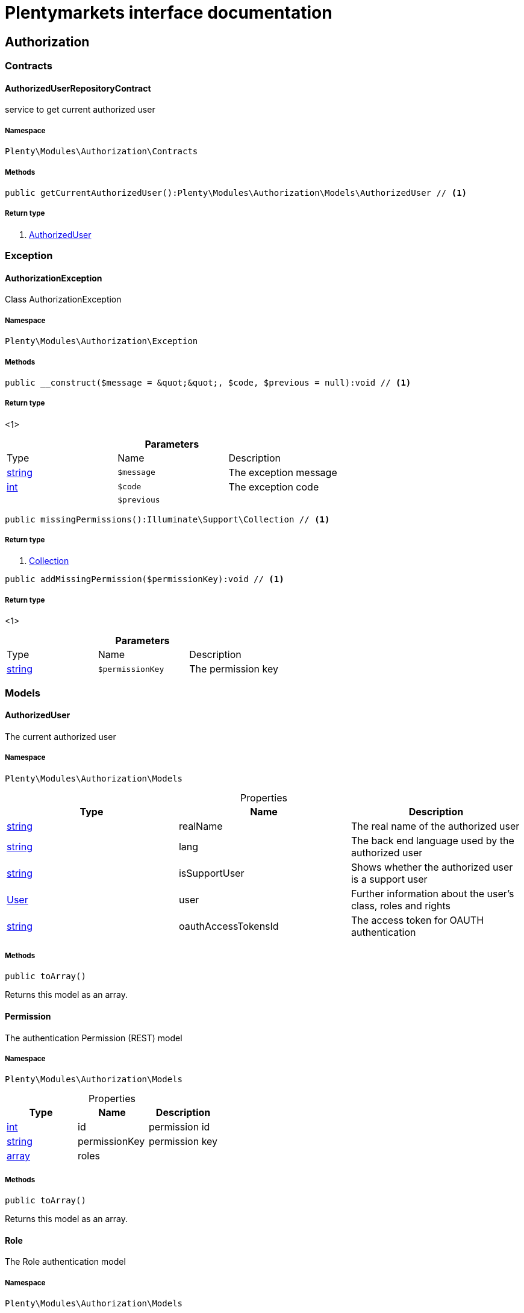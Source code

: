 :table-caption!:
:example-caption!:
:source-highlighter: prettify
:sectids!:
= Plentymarkets interface documentation


[[authorization_authorization]]
== Authorization

[[authorization_authorization_contracts]]
===  Contracts
[[authorization_contracts_authorizeduserrepositorycontract]]
==== AuthorizedUserRepositoryContract

service to get current authorized user



===== Namespace

`Plenty\Modules\Authorization\Contracts`






===== Methods

[source%nowrap, php]
----

public getCurrentAuthorizedUser():Plenty\Modules\Authorization\Models\AuthorizedUser // <1>

----


    



===== Return type
    
<1>         xref:authorization.adoc#authorization_models_authorizeduser[AuthorizedUser]
    

[[authorization_authorization_exception]]
===  Exception
[[authorization_exception_authorizationexception]]
==== AuthorizationException

Class AuthorizationException



===== Namespace

`Plenty\Modules\Authorization\Exception`






===== Methods

[source%nowrap, php]
----

public __construct($message = &quot;&quot;, $code, $previous = null):void // <1>

----


    



===== Return type
    
<1> 
    

.*Parameters*
|===
|Type |Name |Description
|link:http://php.net/string[string^]
a|`$message`
|The exception message

|link:http://php.net/int[int^]
a|`$code`
|The exception code

|
a|`$previous`
|
|===


[source%nowrap, php]
----

public missingPermissions():Illuminate\Support\Collection // <1>

----


    



===== Return type
    
<1>         xref:miscellaneous.adoc#miscellaneous_support_collection[Collection]
    

[source%nowrap, php]
----

public addMissingPermission($permissionKey):void // <1>

----


    



===== Return type
    
<1> 
    

.*Parameters*
|===
|Type |Name |Description
|link:http://php.net/string[string^]
a|`$permissionKey`
|The permission key
|===


[[authorization_authorization_models]]
===  Models
[[authorization_models_authorizeduser]]
==== AuthorizedUser

The current authorized user



===== Namespace

`Plenty\Modules\Authorization\Models`





.Properties
|===
|Type |Name |Description

|link:http://php.net/string[string^]
    |realName
    |The real name of the authorized user
|link:http://php.net/string[string^]
    |lang
    |The back end language used by the authorized user
|link:http://php.net/string[string^]
    |isSupportUser
    |Shows whether the authorized user is a support user
|        xref:authentication.adoc#authentication_models_user[User]
    |user
    |Further information about the user's class, roles and rights
|link:http://php.net/string[string^]
    |oauthAccessTokensId
    |The access token for OAUTH authentication
|===


===== Methods

[source%nowrap, php]
----

public toArray()

----


    
Returns this model as an array.




[[authorization_models_permission]]
==== Permission

The authentication Permission (REST) model



===== Namespace

`Plenty\Modules\Authorization\Models`





.Properties
|===
|Type |Name |Description

|link:http://php.net/int[int^]
    |id
    |permission id
|link:http://php.net/string[string^]
    |permissionKey
    |permission key
|link:http://php.net/array[array^]
    |roles
    |
|===


===== Methods

[source%nowrap, php]
----

public toArray()

----


    
Returns this model as an array.




[[authorization_models_role]]
==== Role

The Role authentication model



===== Namespace

`Plenty\Modules\Authorization\Models`





.Properties
|===
|Type |Name |Description

|link:http://php.net/int[int^]
    |id
    |role id
|link:http://php.net/string[string^]
    |name
    |role name
|link:http://php.net/bool[bool^]
    |holdParents
    |hold parents if there is a new child
|link:http://php.net/bool[bool^]
    |hidden
    |hidden status for internal roles
|link:http://php.net/array[array^]
    |users
    |
|link:http://php.net/array[array^]
    |permissions
    |
|link:http://php.net/array[array^]
    |accessControl
    |
|===


===== Methods

[source%nowrap, php]
----

public toArray()

----


    
Returns this model as an array.



[[authorization_authorization_services]]
===  Services
[[authorization_services_authhelper]]
==== AuthHelper

Service to process unguarded php code



===== Namespace

`Plenty\Modules\Authorization\Services`






===== Methods

[source%nowrap, php]
----

public processUnguarded($callable):void // <1>

----


    



===== Return type
    
<1> 
    

.*Parameters*
|===
|Type |Name |Description
|link:http://php.net/callable[callable^]
a|`$callable`
|
|===


